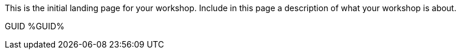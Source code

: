 This is the initial landing page for your workshop. Include in this page a description of what your workshop is about.

GUID %GUID%
